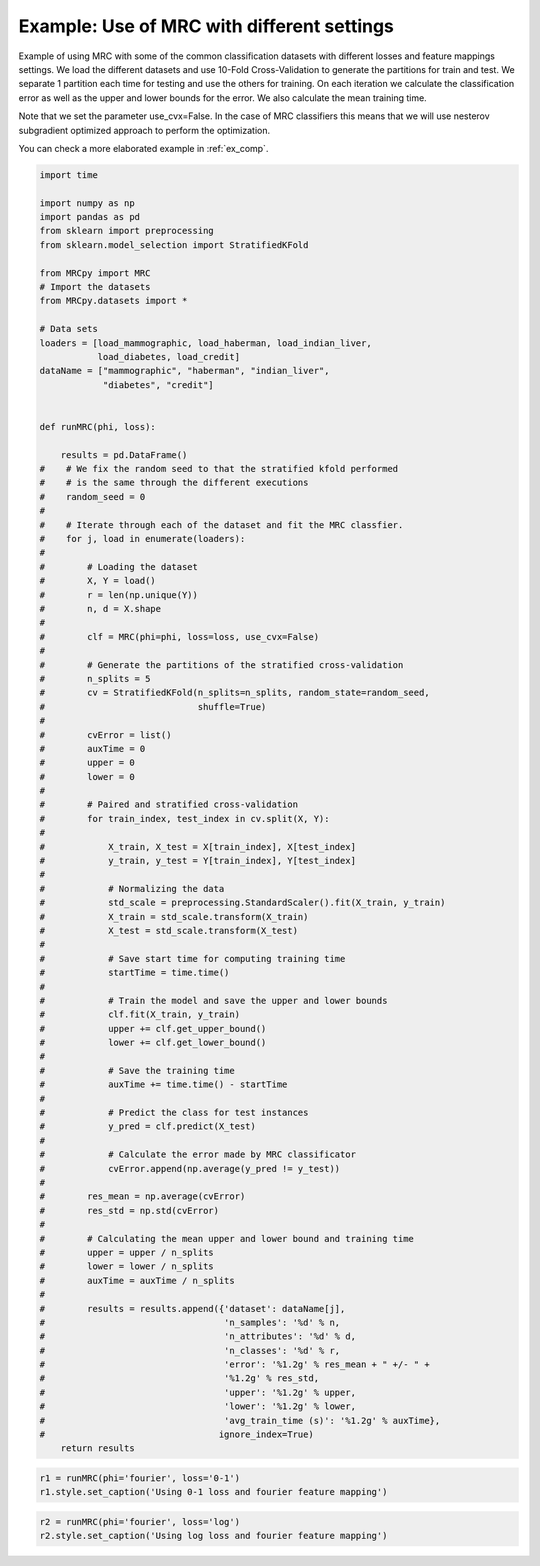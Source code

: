 
.. DO NOT EDIT.
.. THIS FILE WAS AUTOMATICALLY GENERATED BY SPHINX-GALLERY.
.. TO MAKE CHANGES, EDIT THE SOURCE PYTHON FILE:
.. "auto_examples\plot_example1.py"
.. LINE NUMBERS ARE GIVEN BELOW.

.. only:: html

    .. note::
        :class: sphx-glr-download-link-note

        Click :ref:`here <sphx_glr_download_auto_examples_plot_example1.py>`
        to download the full example code

.. rst-class:: sphx-glr-example-title

.. _sphx_glr_auto_examples_plot_example1.py:


.. _ex1:

Example: Use of MRC with different settings
===========================================

Example of using MRC with some of the common classification datasets with
different losses and feature mappings settings. We load the different datasets
and use 10-Fold Cross-Validation to generate the partitions for train and test.
We separate 1 partition each time for testing and use the others for training.
On each iteration we calculate the classification error as well as the upper
and lower bounds for the error. We also calculate the mean training time.

Note that we set the parameter use_cvx=False. In the case of MRC classifiers
this means that we will use nesterov subgradient optimized approach to
perform the optimization.

You can check a more elaborated example in :ref:`ex_comp`.

.. GENERATED FROM PYTHON SOURCE LINES 23-118

.. code-block:: default


    import time

    import numpy as np
    import pandas as pd
    from sklearn import preprocessing
    from sklearn.model_selection import StratifiedKFold

    from MRCpy import MRC
    # Import the datasets
    from MRCpy.datasets import *

    # Data sets
    loaders = [load_mammographic, load_haberman, load_indian_liver,
               load_diabetes, load_credit]
    dataName = ["mammographic", "haberman", "indian_liver",
                "diabetes", "credit"]


    def runMRC(phi, loss):

        results = pd.DataFrame()
    #    # We fix the random seed to that the stratified kfold performed
    #    # is the same through the different executions
    #    random_seed = 0
    #
    #    # Iterate through each of the dataset and fit the MRC classfier.
    #    for j, load in enumerate(loaders):
    #
    #        # Loading the dataset
    #        X, Y = load()
    #        r = len(np.unique(Y))
    #        n, d = X.shape
    #
    #        clf = MRC(phi=phi, loss=loss, use_cvx=False)
    #
    #        # Generate the partitions of the stratified cross-validation
    #        n_splits = 5
    #        cv = StratifiedKFold(n_splits=n_splits, random_state=random_seed,
    #                             shuffle=True)
    #
    #        cvError = list()
    #        auxTime = 0
    #        upper = 0
    #        lower = 0
    #
    #        # Paired and stratified cross-validation
    #        for train_index, test_index in cv.split(X, Y):
    #
    #            X_train, X_test = X[train_index], X[test_index]
    #            y_train, y_test = Y[train_index], Y[test_index]
    #
    #            # Normalizing the data
    #            std_scale = preprocessing.StandardScaler().fit(X_train, y_train)
    #            X_train = std_scale.transform(X_train)
    #            X_test = std_scale.transform(X_test)
    #
    #            # Save start time for computing training time
    #            startTime = time.time()
    #
    #            # Train the model and save the upper and lower bounds
    #            clf.fit(X_train, y_train)
    #            upper += clf.get_upper_bound()
    #            lower += clf.get_lower_bound()
    #
    #            # Save the training time
    #            auxTime += time.time() - startTime
    #
    #            # Predict the class for test instances
    #            y_pred = clf.predict(X_test)
    #
    #            # Calculate the error made by MRC classificator
    #            cvError.append(np.average(y_pred != y_test))
    #
    #        res_mean = np.average(cvError)
    #        res_std = np.std(cvError)
    #
    #        # Calculating the mean upper and lower bound and training time
    #        upper = upper / n_splits
    #        lower = lower / n_splits
    #        auxTime = auxTime / n_splits
    #
    #        results = results.append({'dataset': dataName[j],
    #                                  'n_samples': '%d' % n,
    #                                  'n_attributes': '%d' % d,
    #                                  'n_classes': '%d' % r,
    #                                  'error': '%1.2g' % res_mean + " +/- " +
    #                                  '%1.2g' % res_std,
    #                                  'upper': '%1.2g' % upper,
    #                                  'lower': '%1.2g' % lower,
    #                                  'avg_train_time (s)': '%1.2g' % auxTime},
    #                                 ignore_index=True)
        return results









.. GENERATED FROM PYTHON SOURCE LINES 119-123

.. code-block:: default


    r1 = runMRC(phi='fourier', loss='0-1')
    r1.style.set_caption('Using 0-1 loss and fourier feature mapping')






.. raw:: html

    <div class="output_subarea output_html rendered_html output_result">
    <style type="text/css">
    </style>
    <table id="T_674dc_">
      <caption>Using 0-1 loss and fourier feature mapping</caption>
      <thead>
      </thead>
      <tbody>
      </tbody>
    </table>

    </div>
    <br />
    <br />

.. GENERATED FROM PYTHON SOURCE LINES 124-127

.. code-block:: default


    r2 = runMRC(phi='fourier', loss='log')
    r2.style.set_caption('Using log loss and fourier feature mapping')





.. raw:: html

    <div class="output_subarea output_html rendered_html output_result">
    <style type="text/css">
    </style>
    <table id="T_9271d_">
      <caption>Using log loss and fourier feature mapping</caption>
      <thead>
      </thead>
      <tbody>
      </tbody>
    </table>

    </div>
    <br />
    <br />


.. rst-class:: sphx-glr-timing

   **Total running time of the script:** ( 0 minutes  0.003 seconds)


.. _sphx_glr_download_auto_examples_plot_example1.py:


.. only :: html

 .. container:: sphx-glr-footer
    :class: sphx-glr-footer-example



  .. container:: sphx-glr-download sphx-glr-download-python

     :download:`Download Python source code: plot_example1.py <plot_example1.py>`



  .. container:: sphx-glr-download sphx-glr-download-jupyter

     :download:`Download Jupyter notebook: plot_example1.ipynb <plot_example1.ipynb>`


.. only:: html

 .. rst-class:: sphx-glr-signature

    `Gallery generated by Sphinx-Gallery <https://sphinx-gallery.github.io>`_

